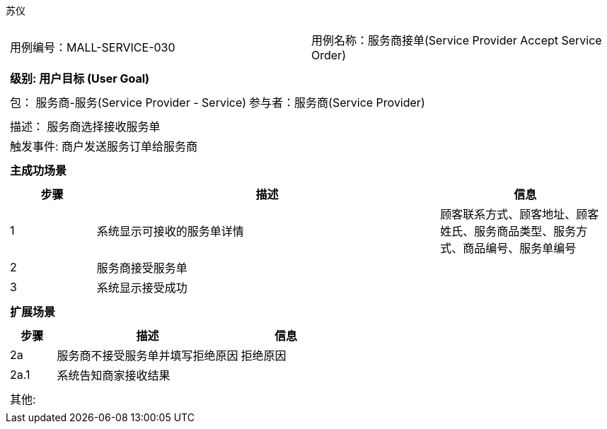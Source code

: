 苏仪
[cols="1a"]
|===

|
[frame="none"]
[cols="1,1"]
!===
! 用例编号：MALL-SERVICE-030
! 用例名称：服务商接单(Service Provider Accept Service Order)

|
[frame="none"]
[cols="1", options="header"]
!===
! 级别: 用户目标 (User Goal)
!===

|
[frame="none"]
[cols="2"]
!===
! 包： 服务商-服务(Service Provider - Service)
! 参与者：服务商(Service Provider)
!===

|
[frame="none"]
[cols="1"]
!===
! 描述： 服务商选择接收服务单
! 触发事件: 商户发送服务订单给服务商
!===

|
[frame="none"]
[cols="1", options="header"]
!===
! 主成功场景
!===

|
[frame="none"]
[cols="1,4,2", options="header"]
!===
! 步骤 ! 描述 ! 信息

! 1
! 系统显示可接收的服务单详情
! 顾客联系方式、顾客地址、顾客姓氏、服务商品类型、服务方式、商品编号、服务单编号

! 2
! 服务商接受服务单
!

! 3
! 系统显示接受成功
!

!===

|
[frame="none"]
[cols="1", options="header"]
!===
! 扩展场景
!===

|
[frame="none"]
[cols="1,4,2", options="header"]
!===
! 步骤 ! 描述 ! 信息

!2a
!服务商不接受服务单并填写拒绝原因
!拒绝原因

!2a.1
!系统告知商家接收结果
!

!===

|
[frame="none"]
[cols="1"]
!===
! 其他:
!===
|===